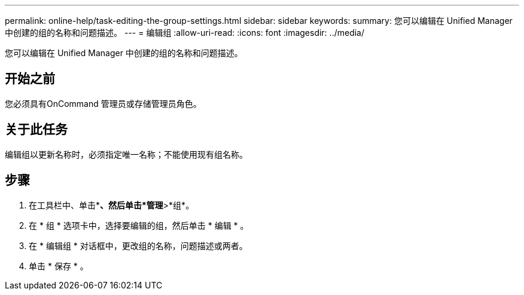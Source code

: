 ---
permalink: online-help/task-editing-the-group-settings.html 
sidebar: sidebar 
keywords:  
summary: 您可以编辑在 Unified Manager 中创建的组的名称和问题描述。 
---
= 编辑组
:allow-uri-read: 
:icons: font
:imagesdir: ../media/


[role="lead"]
您可以编辑在 Unified Manager 中创建的组的名称和问题描述。



== 开始之前

您必须具有OnCommand 管理员或存储管理员角色。



== 关于此任务

编辑组以更新名称时，必须指定唯一名称；不能使用现有组名称。



== 步骤

. 在工具栏中、单击*image:../media/clusterpage-settings-icon.gif[""]*、然后单击*管理*>*组*。
. 在 * 组 * 选项卡中，选择要编辑的组，然后单击 * 编辑 * 。
. 在 * 编辑组 * 对话框中，更改组的名称，问题描述或两者。
. 单击 * 保存 * 。

